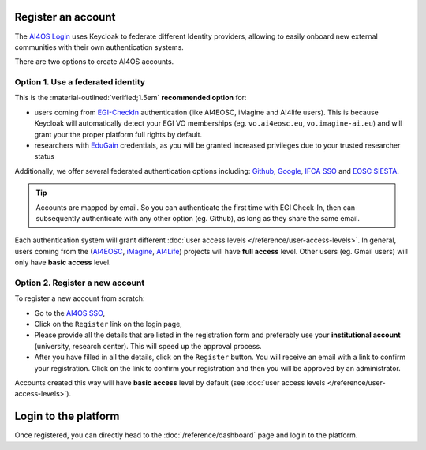 Register an account
===================

The `AI4OS Login <https://login.cloud.ai4eosc.eu/realms/ai4eosc/account>`__ uses Keycloak to federate different Identity providers, allowing to easily onboard new external communities with their own authentication systems.

.. image:: /_static/images/ai4eosc/keycloak.png
   :width: 300 px
   :align: center

There are two options to create AI4OS accounts.


Option 1. Use a federated identity
----------------------------------

.. todo add favicons before naming the different identities

This is the :material-outlined:`verified;1.5em` **recommended option** for:

* users coming from `EGI-CheckIn <https://aai.egi.eu>`__ authentication (like AI4EOSC, iMagine and AI4life users).
  This is because Keycloak will automatically detect your EGI VO memberships
  (eg. ``vo.ai4eosc.eu``, ``vo.imagine-ai.eu``) and will grant your the proper platform full rights by default.

  .. dropdown:: ㅤ 💡 Open an EGI account

    This mini tutorial is dedicated to users of the following projects:

    * `AI4EOSC <https://ai4eosc.eu/>`__: AI for the European Open Science Cloud
    * `iMagine <https://imagine-ai.eu/>`__: Imaging data and services for aquatic science
    * `AI4Life <https://ai4life.eurobioimaging.eu/>`__: AI models and methods for the life sciences

    To access this authentication level, go to the `EGI Check-In (prod) <https://aai.egi.eu/>`__
    and login preferably with your **institutional account** (university, research center).
    If this is not possible, please, use one of **Github** or **ORCID** but with the email
    domain which identifies your organisation.
    This will automatically create your new account at EGI Check-In.

    Then you have to enroll in one of the Virtual Organizations (VO) supported by the project.
    Please :doc:`ask support </help/index>` for the request link of your Virtual Organization.

    When enrolling, you have to provide the following information in ``Comments``:

    * Reason to use the platform (e.g. use case)
    * Your institution or organization
    * How did you learn about the platform

    You will need to wait until you are **approved** before being a full member of the VO.


* researchers with `EduGain <https://edugain.org/>`__ credentials, as you will be granted increased privileges due to your trusted researcher status

Additionally, we offer several federated authentication options including:
`Github <https://github.com/>`__,
`Google <https://accounts.google.com/>`__,
`IFCA SSO <https://sso.ifca.es>`__ and
`EOSC SIESTA <https://aai.cloud.eosc-siesta.eu/realms/siesta/account>`__.

.. tip::

  Accounts are mapped by email. So you can authenticate the first time with EGI Check-In, then can subsequently authenticate with any other option (eg. Github), as long as they share the same email.

Each authentication system will grant different :doc:`user access levels </reference/user-access-levels>`. In general, users coming from the (`AI4EOSC <https://ai4eosc.eu/>`__, `iMagine <https://imagine-ai.eu/>`__, `AI4Life <https://ai4life.eurobioimaging.eu/>`__) projects will have **full access** level. Other users (eg. Gmail users) will only have **basic access** level.


Option 2. Register a new account
--------------------------------

To register a new account from scratch:

* Go to the `AI4OS SSO <https://login.cloud.ai4eosc.eu/realms/ai4eosc/account>`__,
* Click on the ``Register`` link on the login page,
* Please provide all the details that are listed in the registration form and preferably
  use your **institutional account** (university, research center). This will speed up the
  approval process.
* After you have filled in all the details, click on the ``Register`` button. You will
  receive an email with a link to confirm your registration. Click on the link to confirm
  your registration and then you will be approved by an administrator.

Accounts created this way will have **basic access** level by default (see :doc:`user access levels </reference/user-access-levels>`).


Login to the platform
=====================

Once registered, you can directly head to the :doc:`/reference/dashboard` page and login to the platform.

